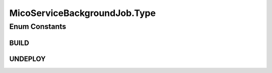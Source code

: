 .. java:import:: lombok Data

.. java:import:: lombok NoArgsConstructor

.. java:import:: lombok.experimental Accessors

.. java:import:: org.neo4j.ogm.annotation Id

.. java:import:: org.springframework.data.redis.core RedisHash

.. java:import:: org.springframework.data.redis.core.index Indexed

.. java:import:: java.io Serializable

.. java:import:: java.util.concurrent CompletableFuture

MicoServiceBackgroundJob.Type
=============================

.. java:package:: io.github.ust.mico.core.model
   :noindex:

.. java:type:: public enum Type
   :outertype: MicoServiceBackgroundJob

Enum Constants
--------------
BUILD
^^^^^

.. java:field:: public static final MicoServiceBackgroundJob.Type BUILD
   :outertype: MicoServiceBackgroundJob.Type

UNDEPLOY
^^^^^^^^

.. java:field:: public static final MicoServiceBackgroundJob.Type UNDEPLOY
   :outertype: MicoServiceBackgroundJob.Type

